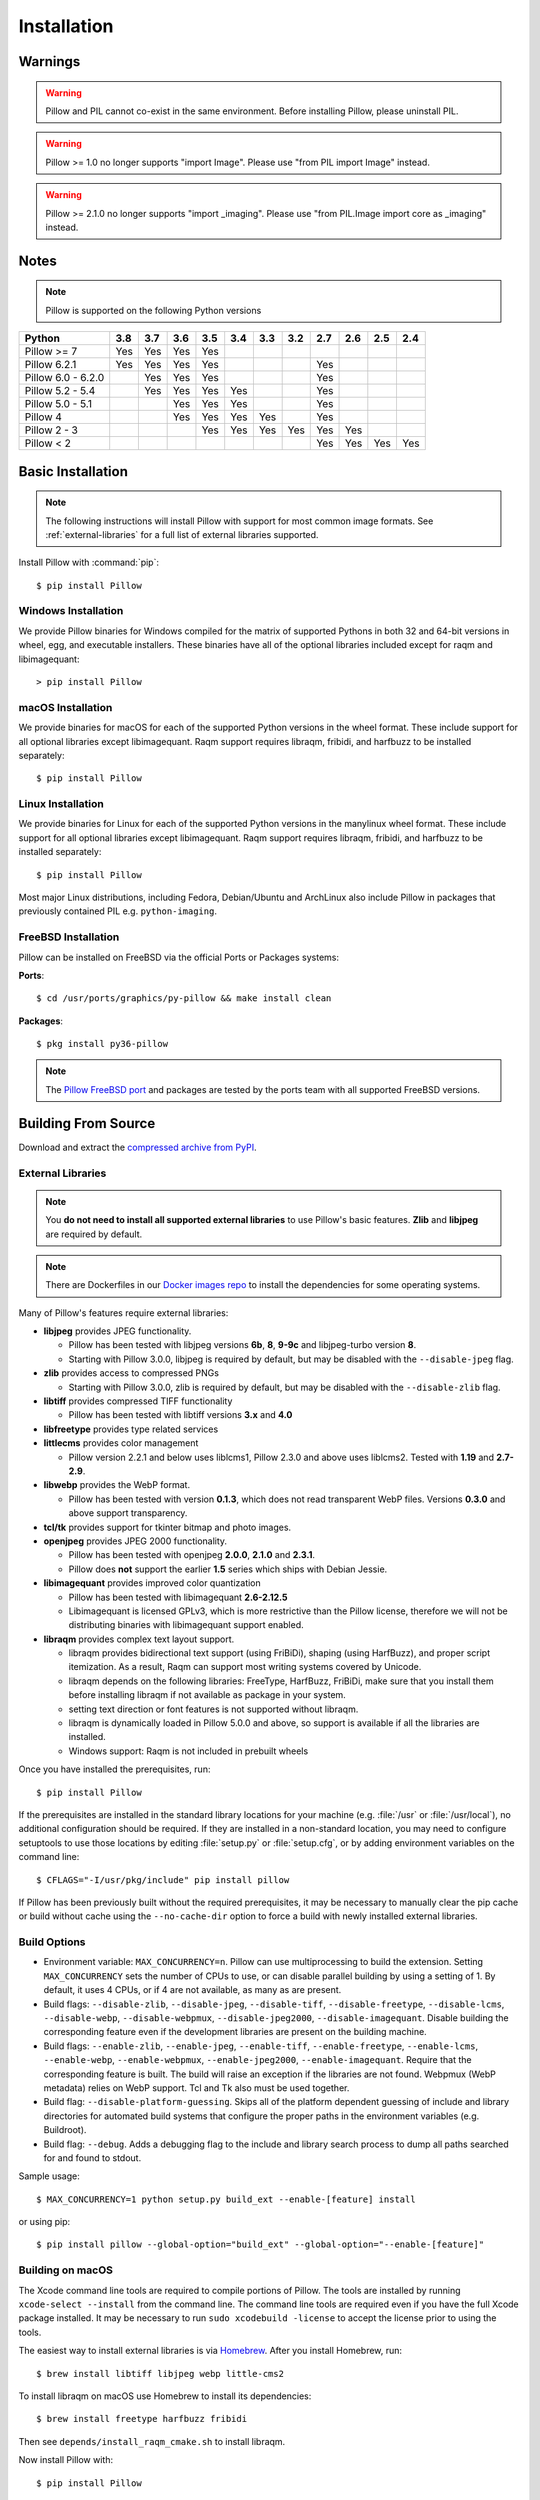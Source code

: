 Installation
============

Warnings
--------

.. warning:: Pillow and PIL cannot co-exist in the same environment. Before installing Pillow, please uninstall PIL.

.. warning:: Pillow >= 1.0 no longer supports "import Image". Please use "from PIL import Image" instead.

.. warning:: Pillow >= 2.1.0 no longer supports "import _imaging". Please use "from PIL.Image import core as _imaging" instead.

Notes
-----

.. note:: Pillow is supported on the following Python versions


+-------------------+-------+-------+-------+-------+-------+-------+-------+-------+-------+-------+-------+
|**Python**         |**3.8**|**3.7**|**3.6**|**3.5**|**3.4**|**3.3**|**3.2**|**2.7**|**2.6**|**2.5**|**2.4**|
+-------------------+-------+-------+-------+-------+-------+-------+-------+-------+-------+-------+-------+
|Pillow >= 7        |  Yes  |  Yes  |  Yes  |  Yes  |       |       |       |       |       |       |       |
+-------------------+-------+-------+-------+-------+-------+-------+-------+-------+-------+-------+-------+
|Pillow 6.2.1       |  Yes  |  Yes  |  Yes  |  Yes  |       |       |       |  Yes  |       |       |       |
+-------------------+-------+-------+-------+-------+-------+-------+-------+-------+-------+-------+-------+
|Pillow 6.0 - 6.2.0 |       |  Yes  |  Yes  |  Yes  |       |       |       |  Yes  |       |       |       |
+-------------------+-------+-------+-------+-------+-------+-------+-------+-------+-------+-------+-------+
|Pillow 5.2 - 5.4   |       |  Yes  |  Yes  |  Yes  |  Yes  |       |       |  Yes  |       |       |       |
+-------------------+-------+-------+-------+-------+-------+-------+-------+-------+-------+-------+-------+
|Pillow 5.0 - 5.1   |       |       |  Yes  |  Yes  |  Yes  |       |       |  Yes  |       |       |       |
+-------------------+-------+-------+-------+-------+-------+-------+-------+-------+-------+-------+-------+
|Pillow 4           |       |       |  Yes  |  Yes  |  Yes  |  Yes  |       |  Yes  |       |       |       |
+-------------------+-------+-------+-------+-------+-------+-------+-------+-------+-------+-------+-------+
|Pillow 2 - 3       |       |       |       |  Yes  |  Yes  |  Yes  |  Yes  |  Yes  |  Yes  |       |       |
+-------------------+-------+-------+-------+-------+-------+-------+-------+-------+-------+-------+-------+
|Pillow < 2         |       |       |       |       |       |       |       |  Yes  |  Yes  |  Yes  |  Yes  |
+-------------------+-------+-------+-------+-------+-------+-------+-------+-------+-------+-------+-------+

Basic Installation
------------------

.. note::

    The following instructions will install Pillow with support for
    most common image formats. See :ref:`external-libraries` for a
    full list of external libraries supported.

Install Pillow with :command:`pip`::

    $ pip install Pillow


Windows Installation
^^^^^^^^^^^^^^^^^^^^

We provide Pillow binaries for Windows compiled for the matrix of
supported Pythons in both 32 and 64-bit versions in wheel, egg, and
executable installers. These binaries have all of the optional
libraries included except for raqm and libimagequant::

  > pip install Pillow


macOS Installation
^^^^^^^^^^^^^^^^^^

We provide binaries for macOS for each of the supported Python
versions in the wheel format. These include support for all optional
libraries except libimagequant.  Raqm support requires libraqm,
fribidi, and harfbuzz to be installed separately::

  $ pip install Pillow

Linux Installation
^^^^^^^^^^^^^^^^^^

We provide binaries for Linux for each of the supported Python
versions in the manylinux wheel format. These include support for all
optional libraries except libimagequant. Raqm support requires
libraqm, fribidi, and harfbuzz to be installed separately::

  $ pip install Pillow

Most major Linux distributions, including Fedora, Debian/Ubuntu and
ArchLinux also include Pillow in packages that previously contained
PIL e.g. ``python-imaging``.

FreeBSD Installation
^^^^^^^^^^^^^^^^^^^^

Pillow can be installed on FreeBSD via the official Ports or Packages systems:

**Ports**::

  $ cd /usr/ports/graphics/py-pillow && make install clean

**Packages**::

  $ pkg install py36-pillow

.. note::

    The `Pillow FreeBSD port
    <https://www.freshports.org/graphics/py-pillow/>`_ and packages
    are tested by the ports team with all supported FreeBSD versions.


Building From Source
--------------------

Download and extract the `compressed archive from PyPI`_.

.. _compressed archive from PyPI: https://pypi.org/project/Pillow/

.. _external-libraries:

External Libraries
^^^^^^^^^^^^^^^^^^

.. note::

    You **do not need to install all supported external libraries** to
    use Pillow's basic features. **Zlib** and **libjpeg** are required
    by default.

.. note::

   There are Dockerfiles in our `Docker images repo
   <https://github.com/python-pillow/docker-images>`_ to install the
   dependencies for some operating systems.

Many of Pillow's features require external libraries:

* **libjpeg** provides JPEG functionality.

  * Pillow has been tested with libjpeg versions **6b**, **8**, **9-9c** and
    libjpeg-turbo version **8**.
  * Starting with Pillow 3.0.0, libjpeg is required by default, but
    may be disabled with the ``--disable-jpeg`` flag.

* **zlib** provides access to compressed PNGs

  * Starting with Pillow 3.0.0, zlib is required by default, but may
    be disabled with the ``--disable-zlib`` flag.

* **libtiff** provides compressed TIFF functionality

  * Pillow has been tested with libtiff versions **3.x** and **4.0**

* **libfreetype** provides type related services

* **littlecms** provides color management

  * Pillow version 2.2.1 and below uses liblcms1, Pillow 2.3.0 and
    above uses liblcms2. Tested with **1.19** and **2.7-2.9**.

* **libwebp** provides the WebP format.

  * Pillow has been tested with version **0.1.3**, which does not read
    transparent WebP files. Versions **0.3.0** and above support
    transparency.

* **tcl/tk** provides support for tkinter bitmap and photo images.

* **openjpeg** provides JPEG 2000 functionality.

  * Pillow has been tested with openjpeg **2.0.0**, **2.1.0** and **2.3.1**.
  * Pillow does **not** support the earlier **1.5** series which ships
    with Debian Jessie.

* **libimagequant** provides improved color quantization

  * Pillow has been tested with libimagequant **2.6-2.12.5**
  * Libimagequant is licensed GPLv3, which is more restrictive than
    the Pillow license, therefore we will not be distributing binaries
    with libimagequant support enabled.

* **libraqm** provides complex text layout support.

  * libraqm provides bidirectional text support (using FriBiDi),
    shaping (using HarfBuzz), and proper script itemization. As a
    result, Raqm can support most writing systems covered by Unicode.
  * libraqm depends on the following libraries: FreeType, HarfBuzz,
    FriBiDi, make sure that you install them before installing libraqm
    if not available as package in your system.
  * setting text direction or font features is not supported without
    libraqm.
  * libraqm is dynamically loaded in Pillow 5.0.0 and above, so support
    is available if all the libraries are installed.
  * Windows support: Raqm is not included in prebuilt wheels

Once you have installed the prerequisites, run::

    $ pip install Pillow

If the prerequisites are installed in the standard library locations
for your machine (e.g. :file:`/usr` or :file:`/usr/local`), no
additional configuration should be required. If they are installed in
a non-standard location, you may need to configure setuptools to use
those locations by editing :file:`setup.py` or
:file:`setup.cfg`, or by adding environment variables on the command
line::

    $ CFLAGS="-I/usr/pkg/include" pip install pillow

If Pillow has been previously built without the required
prerequisites, it may be necessary to manually clear the pip cache or
build without cache using the ``--no-cache-dir`` option to force a
build with newly installed external libraries.


Build Options
^^^^^^^^^^^^^

* Environment variable: ``MAX_CONCURRENCY=n``. Pillow can use
  multiprocessing to build the extension. Setting ``MAX_CONCURRENCY``
  sets the number of CPUs to use, or can disable parallel building by
  using a setting of 1. By default, it uses 4 CPUs, or if 4 are not
  available, as many as are present.

* Build flags: ``--disable-zlib``, ``--disable-jpeg``,
  ``--disable-tiff``, ``--disable-freetype``, ``--disable-lcms``,
  ``--disable-webp``, ``--disable-webpmux``, ``--disable-jpeg2000``,
  ``--disable-imagequant``.
  Disable building the corresponding feature even if the development
  libraries are present on the building machine.

* Build flags: ``--enable-zlib``, ``--enable-jpeg``,
  ``--enable-tiff``, ``--enable-freetype``, ``--enable-lcms``,
  ``--enable-webp``, ``--enable-webpmux``, ``--enable-jpeg2000``,
  ``--enable-imagequant``.
  Require that the corresponding feature is built. The build will raise
  an exception if the libraries are not found. Webpmux (WebP metadata)
  relies on WebP support. Tcl and Tk also must be used together.

* Build flag: ``--disable-platform-guessing``. Skips all of the
  platform dependent guessing of include and library directories for
  automated build systems that configure the proper paths in the
  environment variables (e.g. Buildroot).

* Build flag: ``--debug``. Adds a debugging flag to the include and
  library search process to dump all paths searched for and found to
  stdout.


Sample usage::

    $ MAX_CONCURRENCY=1 python setup.py build_ext --enable-[feature] install

or using pip::

    $ pip install pillow --global-option="build_ext" --global-option="--enable-[feature]"


Building on macOS
^^^^^^^^^^^^^^^^^

The Xcode command line tools are required to compile portions of
Pillow. The tools are installed by running ``xcode-select --install``
from the command line. The command line tools are required even if you
have the full Xcode package installed.  It may be necessary to run
``sudo xcodebuild -license`` to accept the license prior to using the
tools.

The easiest way to install external libraries is via `Homebrew
<https://brew.sh/>`_. After you install Homebrew, run::

    $ brew install libtiff libjpeg webp little-cms2

To install libraqm on macOS use Homebrew to install its dependencies::

    $ brew install freetype harfbuzz fribidi

Then see ``depends/install_raqm_cmake.sh`` to install libraqm.

Now install Pillow with::

    $ pip install Pillow

or from within the uncompressed source directory::

    $ python setup.py install

Building on Windows
^^^^^^^^^^^^^^^^^^^

We don't recommend trying to build on Windows. It is a maze of twisty
passages, mostly dead ends. There are build scripts and notes for the
Windows build in the ``winbuild`` directory.

Building on FreeBSD
^^^^^^^^^^^^^^^^^^^

.. Note:: Only FreeBSD 10 and 11 tested

Make sure you have Python's development libraries installed.::

    $ sudo pkg install python2

Or for Python 3::

    $ sudo pkg install python3

Prerequisites are installed on **FreeBSD 10 or 11** with::

    $ sudo pkg install jpeg-turbo tiff webp lcms2 freetype2 openjpeg harfbuzz fribidi

Then see ``depends/install_raqm_cmake.sh`` to install libraqm.


Building on Linux
^^^^^^^^^^^^^^^^^

If you didn't build Python from source, make sure you have Python's
development libraries installed.

In Debian or Ubuntu::

    $ sudo apt-get install python-dev python-setuptools

Or for Python 3::

    $ sudo apt-get install python3-dev python3-setuptools

In Fedora, the command is::

    $ sudo dnf install python-devel redhat-rpm-config

Or for Python 3::

    $ sudo dnf install python3-devel redhat-rpm-config

.. Note:: ``redhat-rpm-config`` is required on Fedora 23, but not earlier versions.

Prerequisites are installed on **Ubuntu 16.04 LTS** with::

    $ sudo apt-get install libtiff5-dev libjpeg8-dev libopenjp2-7-dev zlib1g-dev \
        libfreetype6-dev liblcms2-dev libwebp-dev tcl8.6-dev tk8.6-dev python3-tk \
        libharfbuzz-dev libfribidi-dev

Then see ``depends/install_raqm.sh`` to install libraqm.

Prerequisites are installed on recent **RedHat** **Centos** or **Fedora** with::

    $ sudo dnf install libtiff-devel libjpeg-devel openjpeg2-devel zlib-devel \
        freetype-devel lcms2-devel libwebp-devel tcl-devel tk-devel \
        harfbuzz-devel fribidi-devel libraqm-devel libimagequant-devel

Note that the package manager may be yum or dnf, depending on the
exact distribution.

See also the ``Dockerfile``\s in the Test Infrastructure repo
(https://github.com/python-pillow/docker-images) for a known working
install process for other tested distros.

Building on Android
^^^^^^^^^^^^^^^^^^^

Basic Android support has been added for compilation within the Termux
environment. The dependencies can be installed by::

    $ pkg install -y python ndk-sysroot clang make \
        libjpeg-turbo

This has been tested within the Termux app on ChromeOS, on x86.


Platform Support
----------------

Current platform support for Pillow. Binary distributions are
contributed for each release on a volunteer basis, but the source
should compile and run everywhere platform support is listed. In
general, we aim to support all current versions of Linux, macOS, and
Windows.

Continuous Integration Targets
^^^^^^^^^^^^^^^^^^^^^^^^^^^^^^

These platforms are built and tested for every change.

+----------------------------------+--------------------------+-----------------------+
|**Operating system**              |**Tested Python versions**|**Tested architecture**|
+----------------------------------+--------------------------+-----------------------+
| Alpine                           | 3.7                      |x86-64                 |
+----------------------------------+--------------------------+-----------------------+
| Arch                             | 3.7                      |x86-64                 |
+----------------------------------+--------------------------+-----------------------+
| Amazon Linux 1                   | 3.6                      |x86-64                 |
+----------------------------------+--------------------------+-----------------------+
| Amazon Linux 2                   | 3.6                      |x86-64                 |
+----------------------------------+--------------------------+-----------------------+
| CentOS 6                         | 3.6                      |x86-64                 |
+----------------------------------+--------------------------+-----------------------+
| CentOS 7                         | 3.6                      |x86-64                 |
+----------------------------------+--------------------------+-----------------------+
| Debian 9 Stretch                 | 3.5                      |x86                    |
+----------------------------------+--------------------------+-----------------------+
| Debian 10 Buster                 | 3.7                      |x86                    |
+----------------------------------+--------------------------+-----------------------+
| Fedora 30                        | 3.7                      |x86-64                 |
+----------------------------------+--------------------------+-----------------------+
| Fedora 31                        | 3.7                      |x86-64                 |
+----------------------------------+--------------------------+-----------------------+
| macOS 10.13 High Sierra          | 3.5, 3.6, 3.7, 3.8       |x86-64                 |
+----------------------------------+--------------------------+-----------------------+
| macOS 10.15 Catalina             | PyPy3                    |x86-64                 |
+----------------------------------+--------------------------+-----------------------+
| Ubuntu Linux 16.04 LTS           | 3.5, 3.6, 3.7, 3.8, PyPy3|x86-64                 |
+----------------------------------+--------------------------+-----------------------+
| Windows Server 2012 R2           | 3.5, 3.8                 |x86, x86-64            |
|                                  +--------------------------+-----------------------+
|                                  | PyPy3, 3.7/MinGW         |x86                    |
+----------------------------------+--------------------------+-----------------------+
| Windows Server 2019              | 3.5, 3.6, 3.7, 3.8       |x86, x86-64            |
|                                  +--------------------------+-----------------------+
|                                  | PyPy3                    |x86                    |
+----------------------------------+--------------------------+-----------------------+


Other Platforms
^^^^^^^^^^^^^^^

These platforms have been reported to work at the versions mentioned.

.. note::

    Contributors please test Pillow on your platform then update this
    document and send a pull request.

+----------------------------------+------------------------------+--------------------------------+-----------------------+
|**Operating system**              |**Tested Python versions**    |**Latest tested Pillow version**|**Tested processors**  |
+----------------------------------+------------------------------+--------------------------------+-----------------------+
| macOS 10.14 Mojave               | 2.7, 3.5, 3.6, 3.7           | 6.0.0                          |x86-64                 |
|                                  +------------------------------+--------------------------------+                       +
|                                  | 3.4                          | 5.4.1                          |                       |
+----------------------------------+------------------------------+--------------------------------+-----------------------+
| macOS 10.13 High Sierra          | 2.7, 3.4, 3.5, 3.6           | 4.2.1                          |x86-64                 |
+----------------------------------+------------------------------+--------------------------------+-----------------------+
| macOS 10.12 Sierra               | 2.7, 3.4, 3.5, 3.6           | 4.1.1                          |x86-64                 |
+----------------------------------+------------------------------+--------------------------------+-----------------------+
| Mac OS X 10.11 El Capitan        | 2.7, 3.4, 3.5, 3.6, 3.7      | 5.4.1                          |x86-64                 |
|                                  +------------------------------+--------------------------------+                       +
|                                  | 3.3                          | 4.1.0                          |                       |
+----------------------------------+------------------------------+--------------------------------+-----------------------+
| Mac OS X 10.9 Mavericks          | 2.7, 3.2, 3.3, 3.4           | 3.0.0                          |x86-64                 |
+----------------------------------+------------------------------+--------------------------------+-----------------------+
| Mac OS X 10.8 Mountain Lion      | 2.6, 2.7, 3.2, 3.3           |                                |x86-64                 |
+----------------------------------+------------------------------+--------------------------------+-----------------------+
| Redhat Linux 6                   | 2.6                          |                                |x86                    |
+----------------------------------+------------------------------+--------------------------------+-----------------------+
| CentOS 6.3                       | 2.7, 3.3                     |                                |x86                    |
+----------------------------------+------------------------------+--------------------------------+-----------------------+
| Fedora 23                        | 2.7, 3.4                     | 3.1.0                          |x86-64                 |
+----------------------------------+------------------------------+--------------------------------+-----------------------+
| Ubuntu Linux 12.04 LTS           | 2.6, 3.2, 3.3, 3.4, 3.5      | 3.4.1                          |x86,x86-64             |
|                                  | PyPy5.3.1, PyPy3 v2.4.0      |                                |                       |
|                                  +------------------------------+--------------------------------+-----------------------+
|                                  | 2.7                          | 4.3.0                          |x86-64                 |
|                                  +------------------------------+--------------------------------+-----------------------+
|                                  | 2.7, 3.2                     | 3.4.1                          |ppc                    |
+----------------------------------+------------------------------+--------------------------------+-----------------------+
| Ubuntu Linux 10.04 LTS           | 2.6                          | 2.3.0                          |x86,x86-64             |
+----------------------------------+------------------------------+--------------------------------+-----------------------+
| Debian 8.2 Jessie                | 2.7, 3.4                     | 3.1.0                          |x86-64                 |
+----------------------------------+------------------------------+--------------------------------+-----------------------+
| Raspbian Jessie                  | 2.7, 3.4                     | 3.1.0                          |arm                    |
+----------------------------------+------------------------------+--------------------------------+-----------------------+
| Raspbian Stretch                 | 2.7, 3.5                     | 4.0.0                          |arm                    |
+----------------------------------+------------------------------+--------------------------------+-----------------------+
| Gentoo Linux                     | 2.7, 3.2                     | 2.1.0                          |x86-64                 |
+----------------------------------+------------------------------+--------------------------------+-----------------------+
| FreeBSD 11.1                     | 2.7, 3.4, 3.5, 3.6           | 4.3.0                          |x86-64                 |
+----------------------------------+------------------------------+--------------------------------+-----------------------+
| FreeBSD 10.3                     | 2.7, 3.4, 3.5                | 4.2.0                          |x86-64                 |
+----------------------------------+------------------------------+--------------------------------+-----------------------+
| FreeBSD 10.2                     | 2.7, 3.4                     | 3.1.0                          |x86-64                 |
+----------------------------------+------------------------------+--------------------------------+-----------------------+
| Windows 8.1 Pro                  | 2.6, 2.7, 3.2, 3.3, 3.4      | 2.4.0                          |x86,x86-64             |
+----------------------------------+------------------------------+--------------------------------+-----------------------+
| Windows 8 Pro                    | 2.6, 2.7, 3.2, 3.3, 3.4a3    | 2.2.0                          |x86,x86-64             |
+----------------------------------+------------------------------+--------------------------------+-----------------------+
| Windows 7 Pro                    | 2.7, 3.2, 3.3                | 3.4.1                          |x86-64                 |
+----------------------------------+------------------------------+--------------------------------+-----------------------+
| Windows Server 2008 R2 Enterprise| 3.3                          |                                |x86-64                 |
+----------------------------------+------------------------------+--------------------------------+-----------------------+

Old Versions
------------

You can download old distributions from the `release history at PyPI
<https://pypi.org/project/Pillow/#history>`_ and by direct URL access
eg. https://pypi.org/project/Pillow/1.0/.
